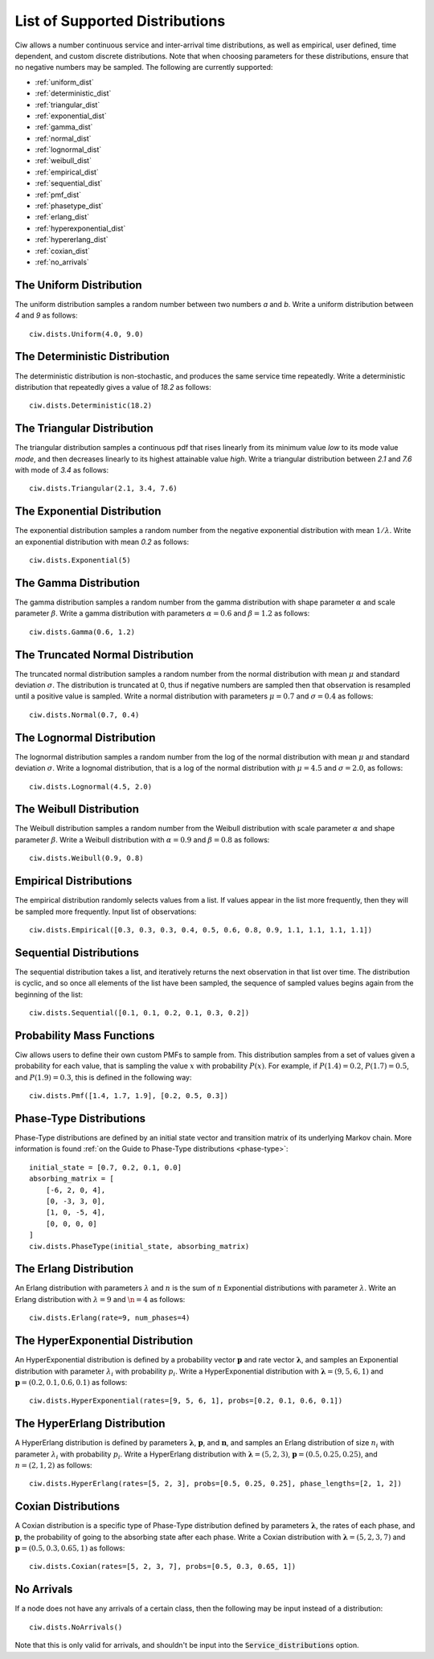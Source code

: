 .. _refs-dists:

===============================
List of Supported Distributions
===============================

Ciw allows a number continuous service and inter-arrival time distributions, as well as empirical, user defined, time dependent, and custom discrete distributions.
Note that when choosing parameters for these distributions, ensure that no negative numbers may be sampled.
The following are currently supported:


- :ref:`uniform_dist`
- :ref:`deterministic_dist`
- :ref:`triangular_dist`
- :ref:`exponential_dist`
- :ref:`gamma_dist`
- :ref:`normal_dist`
- :ref:`lognormal_dist`
- :ref:`weibull_dist`
- :ref:`empirical_dist`
- :ref:`sequential_dist`
- :ref:`pmf_dist`
- :ref:`phasetype_dist`
- :ref:`erlang_dist`
- :ref:`hyperexponential_dist`
- :ref:`hypererlang_dist`
- :ref:`coxian_dist`
- :ref:`no_arrivals`



.. _uniform_dist:

------------------------
The Uniform Distribution
------------------------

The uniform distribution samples a random number between two numbers `a` and `b`.
Write a uniform distribution between `4` and `9` as follows::

    ciw.dists.Uniform(4.0, 9.0)





.. _deterministic_dist:

------------------------------
The Deterministic Distribution
------------------------------

The deterministic distribution is non-stochastic, and produces the same service time repeatedly.
Write a deterministic distribution that repeatedly gives a value of `18.2` as follows::

    ciw.dists.Deterministic(18.2)





.. _triangular_dist:

---------------------------
The Triangular Distribution
---------------------------

The triangular distribution samples a continuous pdf that rises linearly from its minimum value `low` to its mode value `mode`, and then decreases linearly to its highest attainable value `high`.
Write a triangular distribution between `2.1` and `7.6` with mode of `3.4` as follows::

    ciw.dists.Triangular(2.1, 3.4, 7.6)





.. _exponential_dist:

----------------------------
The Exponential Distribution
----------------------------

The exponential distribution samples a random number from the negative exponential distribution with mean :math:`1 / \lambda`.
Write an exponential distribution with mean `0.2` as follows::

    ciw.dists.Exponential(5)





.. _gamma_dist:

----------------------
The Gamma Distribution
----------------------

The gamma distribution samples a random number from the gamma distribution with shape parameter :math:`\alpha` and scale parameter :math:`\beta`.
Write a gamma distribution with parameters :math:`\alpha = 0.6` and :math:`\beta = 1.2` as follows::

    ciw.dists.Gamma(0.6, 1.2)





.. _normal_dist:

---------------------------------
The Truncated Normal Distribution
---------------------------------

The truncated normal distribution samples a random number from the normal distribution with mean :math:`\mu` and standard deviation :math:`\sigma`.
The distribution is truncated at 0, thus if negative numbers are sampled then that observation is resampled until a positive value is sampled.
Write a normal distribution with parameters :math:`\mu = 0.7` and :math:`\sigma = 0.4` as follows::

    ciw.dists.Normal(0.7, 0.4)





.. _lognormal_dist:

--------------------------
The Lognormal Distribution
--------------------------

The lognormal distribution samples a random number from the log of the normal distribution with mean :math:`\mu` and standard deviation :math:`\sigma`.
Write a lognomal distribution, that is a log of the normal distribution with :math:`\mu = 4.5` and :math:`\sigma = 2.0`, as follows::

    ciw.dists.Lognormal(4.5, 2.0)





.. _weibull_dist:

------------------------
The Weibull Distribution
------------------------

The Weibull distribution samples a random number from the Weibull distribution with scale parameter :math:`\alpha` and shape parameter :math:`\beta`.
Write a Weibull distribution with :math:`\alpha = 0.9` and :math:`\beta = 0.8` as follows::

    ciw.dists.Weibull(0.9, 0.8)





.. _empirical_dist:

-----------------------
Empirical Distributions
-----------------------

The empirical distribution randomly selects values from a list.
If values appear in the list more frequently, then they will be sampled more frequently.
Input list of observations::

    ciw.dists.Empirical([0.3, 0.3, 0.3, 0.4, 0.5, 0.6, 0.8, 0.9, 1.1, 1.1, 1.1, 1.1])





.. _sequential_dist:

------------------------
Sequential Distributions
------------------------

The sequential distribution takes a list, and iteratively returns the next observation in that list over time.
The distribution is cyclic, and so once all elements of the list have been sampled, the sequence of sampled values begins again from the beginning of the list::

    ciw.dists.Sequential([0.1, 0.1, 0.2, 0.1, 0.3, 0.2])





.. _pmf_dist:

--------------------------
Probability Mass Functions
--------------------------

Ciw allows users to define their own custom PMFs to sample from.
This distribution samples from a set of values given a probability for each value, that is sampling the value :math:`x` with probability :math:`P(x)`.
For example, if :math:`P(1.4) = 0.2`, :math:`P(1.7) = 0.5`, and :math:`P(1.9) = 0.3`, this is defined in the following way::

    ciw.dists.Pmf([1.4, 1.7, 1.9], [0.2, 0.5, 0.3])


.. _phasetype_dist:

------------------------
Phase-Type Distributions
------------------------

Phase-Type distributions are defined by an initial state vector and transition matrix of its underlying Markov chain. More information is found :ref:`on the Guide to Phase-Type distributions <phase-type>`::

    initial_state = [0.7, 0.2, 0.1, 0.0]
    absorbing_matrix = [
        [-6, 2, 0, 4],
        [0, -3, 3, 0],
        [1, 0, -5, 4],
        [0, 0, 0, 0]
    ]
    ciw.dists.PhaseType(initial_state, absorbing_matrix)


.. _erlang_dist:

-----------------------
The Erlang Distribution
-----------------------

An Erlang distribution with parameters :math:`\lambda` and :math:`n` is the sum of :math:`n` Exponential distributions with parameter :math:`\lambda`.
Write an Erlang distribution with :math:`\lambda = 9` and :math:`\n = 4` as follows::

    ciw.dists.Erlang(rate=9, num_phases=4)


.. _hyperexponential_dist:

---------------------------------
The HyperExponential Distribution
---------------------------------

An HyperExponential distribution is defined by a probability vector :math:`\mathbf{p}` and rate vector :math:`\mathbf{\lambda}`, and samples an Exponential distribution with parameter :math:`\lambda_i` with probability :math:`p_i`.
Write a HyperExponential distribution with :math:`\mathbf{\lambda} = \left(9, 5, 6, 1\right)` and :math:`\mathbf{p} = \left(0.2, 0.1, 0.6, 0.1\right)` as follows::

    ciw.dists.HyperExponential(rates=[9, 5, 6, 1], probs=[0.2, 0.1, 0.6, 0.1])


.. _hypererlang_dist:

----------------------------
The HyperErlang Distribution
----------------------------

A HyperErlang distribution is defined by parameters :math:`\mathbf{\lambda}`, :math:`\mathbf{p}`, and :math:`\mathbf{n}`, and samples an Erlang distribution of size :math:`n_i` with parameter :math:`\lambda_i` with probability :math:`p_i`.
Write a HyperErlang distribution with :math:`\mathbf{\lambda} = \left(5, 2, 3\right)`, :math:`\mathbf{p} = \left(0.5, 0.25, 0.25\right)`, and :math:`n = \left(2, 1, 2\right)` as follows::

    ciw.dists.HyperErlang(rates=[5, 2, 3], probs=[0.5, 0.25, 0.25], phase_lengths=[2, 1, 2])


.. _coxian_dist:

--------------------
Coxian Distributions
--------------------

A Coxian distribution is a specific type of Phase-Type distribution defined by parameters :math:`\mathbf{\lambda}`, the rates of each phase, and :math:`\mathbf{p}`, the probability of going to the absorbing state after each phase.
Write a Coxian distribution with :math:`\mathbf{\lambda} = \left(5, 2, 3, 7\right)` and :math:`\mathbf{p} = \left(0.5, 0.3, 0.65, 1\right)` as follows::

    ciw.dists.Coxian(rates=[5, 2, 3, 7], probs=[0.5, 0.3, 0.65, 1])


.. _no_arrivals:

-----------
No Arrivals
-----------

If a node does not have any arrivals of a certain class, then the following may be input instead of a distribution::

    ciw.dists.NoArrivals()

Note that this is only valid for arrivals, and shouldn't be input into the :code:`Service_distributions` option.